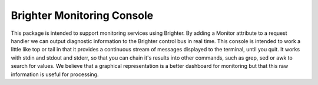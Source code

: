Brighter Monitoring Console
===========================
This package is intended to support monitoring services using Brighter. By adding a Monitor attribute to a request handler we can output diagnostic information to the Brighter control bus in real time.
This console is intended to work a little like top or tail in that it provides a continuous stream of messages displayed to the terminal, until you quit.
It works with stdin and stdout and stderr, so that you can chain it's results into other commands, such as grep, sed or awk to search for values.
We believe that a graphical representation is a better dashboard for monitoring but that this raw information is useful for processing.

